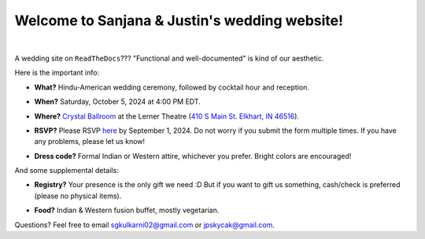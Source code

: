 Welcome to Sanjana & Justin's wedding website!
===================================

.. image:: https://lh3.googleusercontent.com/pw/AIL4fc9CO1khoM6EB9HqCb0D-iwc15eKbuvfSr8E3JSYirRFB0y5tU5Puj4sNe1FGxRWSzFXgARA7i8EUkVQPqJNTimZlvNVI8TOWa6xyDBaFcXYiuk10HCx=w600-h300
   :align: center

|

A wedding site on ``ReadTheDocs``??? "Functional and well-documented" is kind of our aesthetic.

Here is the important info:

* **What?** Hindu-American wedding ceremony, followed by cocktail hour and reception.
\

* **When?** Saturday, October 5, 2024 at 4:00 PM EDT.
\

* **Where?** `Crystal Ballroom <https://www.crystalballroomcatering.com/>`_ at the Lerner Theatre (`410 S Main St. Elkhart, IN 46516 <https://maps.app.goo.gl/4ZPqMNYrCzZdFBkj6>`_).
\

* **RSVP?** Please RSVP `here <https://forms.gle/t4ejBM4fkEuktND49>`_ by September 1, 2024. Do not worry if you submit the form multiple times. If you have any problems, please let us know!
\

* **Dress code?** Formal Indian or Western attire, whichever you prefer. Bright colors are encouraged!

And some supplemental details:

* **Registry?** Your presence is the only gift we need :D But if you want to gift us something, cash/check is preferred (please no physical items).
\

* **Food?** Indian & Western fusion buffet, mostly vegetarian.

Questions? Feel free to email sgkulkarni02@gmail.com or jpskycak@gmail.com.

..
   * Please arrive by 4:00 PM. (We'll also be around for greeting/photos from 3-5pm.)

   * Cocktail hour will begin at 6:00 PM, followed by dinner & reception at 7:00 PM.

   * We ask that guests please make their way out by 10:30pm.

..
